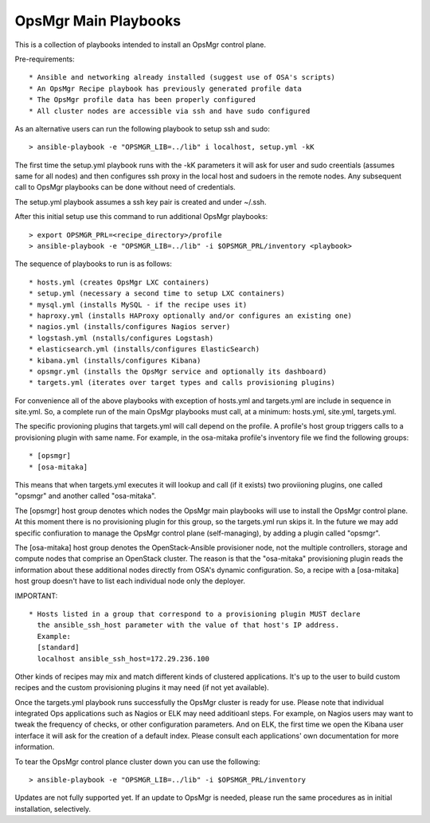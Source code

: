 OpsMgr Main Playbooks
==========================

This is a collection of playbooks intended to install an OpsMgr control plane.

Pre-requirements::

   * Ansible and networking already installed (suggest use of OSA's scripts)
   * An OpsMgr Recipe playbook has previously generated profile data
   * The OpsMgr profile data has been properly configured
   * All cluster nodes are accessible via ssh and have sudo configured

As an alternative users can run the following playbook to setup ssh and sudo::

   > ansible-playbook -e "OPSMGR_LIB=../lib" i localhost, setup.yml -kK

The first time the setup.yml playbook runs with the -kK parameters it will ask
for user and sudo creentials (assumes same for all nodes) and then configures
ssh proxy in the local host and sudoers in the remote nodes. Any subsequent call
to OpsMgr playbooks can be done without need of credentials.

The setup.yml playbook assumes a ssh key pair is created and under ~/.ssh.

After this initial setup use this command to run additional OpsMgr playbooks::

   > export OPSMGR_PRL=<recipe_directory>/profile
   > ansible-playbook -e "OPSMGR_LIB=../lib" -i $OPSMGR_PRL/inventory <playbook>

The sequence of playbooks to run is as follows::

   * hosts.yml (creates OpsMgr LXC containers)
   * setup.yml (necessary a second time to setup LXC containers)
   * mysql.yml (installs MySQL - if the recipe uses it)
   * haproxy.yml (installs HAProxy optionally and/or configures an existing one)
   * nagios.yml (installs/configures Nagios server)
   * logstash.yml (nstalls/configures Logstash)
   * elasticsearch.yml (installs/configures ElasticSearch)
   * kibana.yml (installs/configures Kibana)
   * opsmgr.yml (installs the OpsMgr service and optionally its dashboard)
   * targets.yml (iterates over target types and calls provisioning plugins)

For convenience all of the above playbooks with exception of hosts.yml and
targets.yml are include in sequence in site.yml. So, a complete run of the
main OpsMgr playbooks must call, at a minimum: hosts.yml, site.yml, targets.yml.

The specific provioning plugins that targets.yml will call depend on the profile.
A profile's host group triggers calls to a provisioning plugin with same name.
For example, in the osa-mitaka profile's inventory file we find the following groups::

  * [opsmgr]
  * [osa-mitaka]

This means that when targets.yml executes it will lookup and call (if it exists) two
proviioning plugins, one called "opsmgr" and another called "osa-mitaka".

The [opsmgr] host group denotes which nodes the OpsMgr main playbooks will use to
install the OpsMgr control plane. At this moment there is no provisioning plugin for
this group, so the targets.yml run skips it. In the future we may add specific
confiuration to manage the OpsMgr control plane (self-managing), by adding a plugin
called "opsmgr".

The [osa-mitaka] host group denotes the OpenStack-Ansible provisioner node, not the
multiple controllers, storage and compute nodes that comprise an OpenStack cluster.
The reason is that the "osa-mitaka" provisioning plugin reads the information about
these additional nodes directly from OSA's dynamic configuration. So, a recipe with
a [osa-mitaka] host group doesn't have to list each individual node only the deployer.

IMPORTANT::

   * Hosts listed in a group that correspond to a provisioning plugin MUST declare
     the ansible_ssh_host parameter with the value of that host's IP address.
     Example:
     [standard]
     localhost ansible_ssh_host=172.29.236.100

Other kinds of recipes may mix and match different kinds of clustered applications.
It's up to the user to build custom recipes and the custom provisioning plugins it
may need (if not yet available).

Once the targets.yml playbook runs successfully the OpsMgr cluster is ready for use.
Please note that individual integrated Ops applications such as Nagios or ELK may
need additioanl steps. For example, on Nagios users may want to tweak the frequency
of checks, or other configuration parameters. And on ELK, the first time we open the
Kibana user interface it will ask for the creation of a default index. Please consult
each applications' own documentation for more information.

To tear the OpsMgr control plance cluster down you can use the following::

   > ansible-playbook -e "OPSMGR_LIB=../lib" -i $OPSMGR_PRL/inventory

Updates are not fully supported yet. If an update to OpsMgr is needed, please run
the same procedures as in initial installation, selectively.

